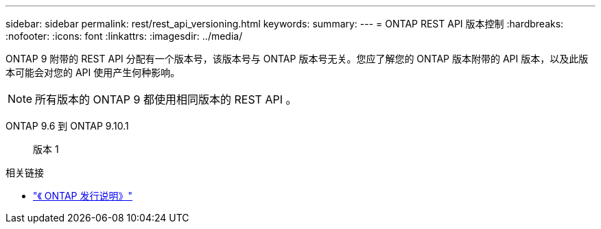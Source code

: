 ---
sidebar: sidebar 
permalink: rest/rest_api_versioning.html 
keywords:  
summary:  
---
= ONTAP REST API 版本控制
:hardbreaks:
:nofooter: 
:icons: font
:linkattrs: 
:imagesdir: ../media/


[role="lead"]
ONTAP 9 附带的 REST API 分配有一个版本号，该版本号与 ONTAP 版本号无关。您应了解您的 ONTAP 版本附带的 API 版本，以及此版本可能会对您的 API 使用产生何种影响。


NOTE: 所有版本的 ONTAP 9 都使用相同版本的 REST API 。

ONTAP 9.6 到 ONTAP 9.10.1:: 版本 1


.相关链接
* link:../rn/whats_new.html["《 ONTAP 发行说明》"]

